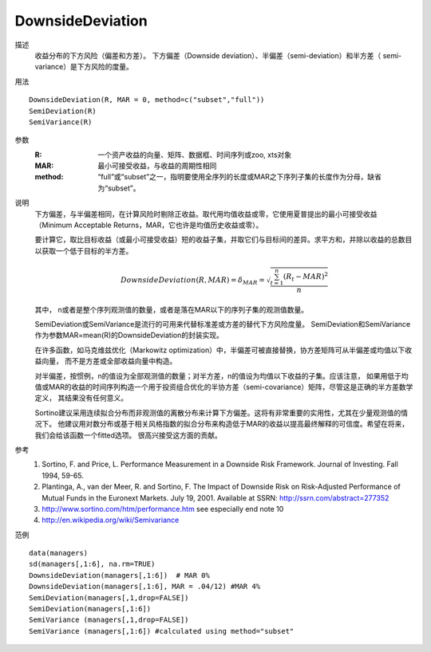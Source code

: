 DownsideDeviation
=================

描述
    收益分布的下方风险（偏差和方差）。
    下方偏差（Downside deviation）、半偏差（semi-deviation）和半方差（ semi-variance）是下方风险的度量。

用法
::

    DownsideDeviation(R, MAR = 0, method=c("subset","full"))
    SemiDeviation(R)
    SemiVariance(R)

参数
    :R: 一个资产收益的向量、矩阵、数据框、时间序列或zoo, xts对象
    :MAR: 最小可接受收益，与收益的周期性相同
    :method: “full”或“subset”之一，指明要使用全序列的长度或MAR之下序列子集的长度作为分母，缺省为“subset”。

说明
    下方偏差，与半偏差相同，在计算风险时剔除正收益。取代用均值收益或零，它使用夏普提出的最小可接受收益（Minimum Acceptable
    Returns，MAR，它也许是均值历史收益或零）。

    要计算它，取比目标收益（或最小可接受收益）短的收益子集，并取它们与目标间的差异。求平方和，并除以收益的总数目以获取一个低于目标的半方差。

    .. math::

        DownsideDeviation(R, MAR)=\delta_{MAR}=\sqrt{\frac{\sum^n_{t=1}{(R_t-MAR)}^2}{n}}

    其中， n或者是整个序列观测值的数量，或者是落在MAR以下的序列子集的观测值数量。

    SemiDeviation或SemiVariance是流行的可用来代替标准差或方差的替代下方风险度量。
    SemiDeviation和SemiVariance作为参数MAR=mean(R)的DownsideDeviation的封装实现。

    在许多函数，如马克维兹优化（Markowitz optimization）中，半偏差可被直接替换，协方差矩阵可从半偏差或均值以下收益向量，
    而不是方差或全部收益向量中构造。

    对半偏差，按惯例，n的值设为全部观测值的数量；对半方差，n的值设为均值以下收益的子集。应该注意，
    如果用低于均值或MAR的收益的时间序列构造一个用于投资组合优化的半协方差（semi-covariance）矩阵，尽管这是正确的半方差数学定义，
    其结果没有任何意义。

    Sortino建议采用连续拟合分布而非观测值的离散分布来计算下方偏差。这将有非常重要的实用性，尤其在少量观测值的情况下。
    他建议用对数分布或基于相关风格指数的拟合分布来构造低于MAR的收益以提高最终解释的可信度。希望在将来，我们会给该函数一个fitted选项。
    很高兴接受这方面的贡献。

参考
    1. Sortino, F. and Price, L. Performance Measurement in a Downside Risk Framework. Journal of Investing. Fall 1994, 59-65.
    2. Plantinga, A., van der Meer, R. and Sortino, F. The Impact of Downside Risk on Risk-Adjusted Performance of Mutual Funds in the Euronext Markets. July 19, 2001. Available at SSRN: http://ssrn.com/abstract=277352
    3. http://www.sortino.com/htm/performance.htm see especially end note 10
    4. http://en.wikipedia.org/wiki/Semivariance

范例
::

    data(managers)
    sd(managers[,1:6], na.rm=TRUE)
    DownsideDeviation(managers[,1:6])  # MAR 0%
    DownsideDeviation(managers[,1:6], MAR = .04/12) #MAR 4%
    SemiDeviation(managers[,1,drop=FALSE])
    SemiDeviation(managers[,1:6])
    SemiVariance (managers[,1,drop=FALSE])
    SemiVariance (managers[,1:6]) #calculated using method="subset"


